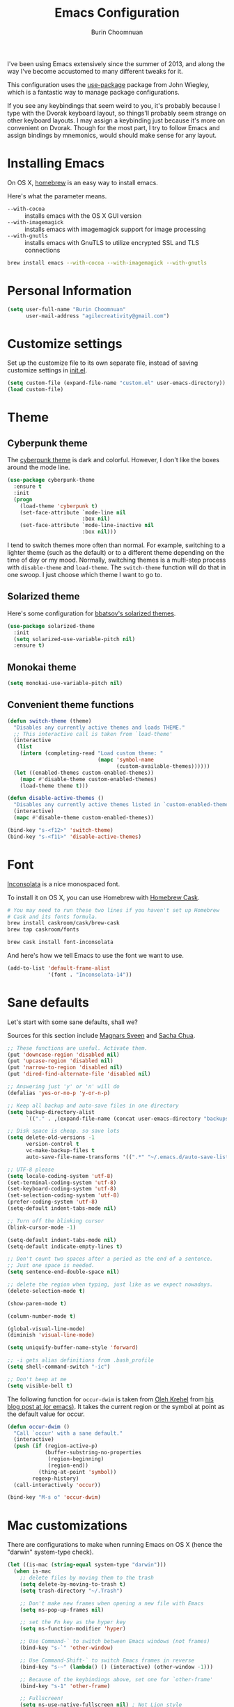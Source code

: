 #+TITLE: Emacs Configuration
#+AUTHOR: Burin Choomnuan

I've been using Emacs extensively since the summer of 2013, and along
the way I've become accustomed to many different tweaks for it.

This configuration uses the [[https://github.com/jwiegley/use-package][use-package]] package from John Wiegley, which is
a fantastic way to manage package configurations.

If you see any keybindings that seem weird to you, it's probably
because I type with the Dvorak keyboard layout, so things'll probably
seem strange on other keyboard layouts. I may assign a keybinding just
because it's more on convenient on Dvorak. Though for the most part, I
try to follow Emacs and assign bindings by mnemonics, would should
make sense for any layout.

* Installing Emacs

On OS X, [[http://brew.sh/][homebrew]] is an easy way to install emacs.

Here's what the parameter means.
- ~--with-cocoa~ :: installs emacs with the OS X GUI version
- ~--with-imagemagick~ :: installs emacs with imagemagick support for image processing
- ~--with-gnutls~ :: installs emacs with GnuTLS to utilize encrypted SSL and TLS connections

#+begin_src sh
brew install emacs --with-cocoa --with-imagemagick --with-gnutls
#+end_src

* Personal Information

#+begin_src emacs-lisp
(setq user-full-name "Burin Choomnuan"
      user-mail-address "agilecreativity@gmail.com")
#+end_src

* Customize settings

Set up the customize file to its own separate file, instead of saving
customize settings in [[file:init.el][init.el]].

#+begin_src emacs-lisp
(setq custom-file (expand-file-name "custom.el" user-emacs-directory))
(load custom-file)
#+end_src

* Theme
** Cyberpunk theme

The [[https://github.com/n3mo/cyberpunk-theme.el][cyberpunk theme]] is dark and colorful. However, I don't like the
boxes around the mode line.

#+begin_src emacs-lisp
(use-package cyberpunk-theme
  :ensure t
  :init
  (progn
    (load-theme 'cyberpunk t)
    (set-face-attribute `mode-line nil
                        :box nil)
    (set-face-attribute `mode-line-inactive nil
                        :box nil)))
#+end_src

I tend to switch themes more often than normal. For example, switching
to a lighter theme (such as the default) or to a different theme
depending on the time of day or my mood. Normally, switching themes is
a multi-step process with ~disable-theme~ and ~load-theme~. The
~switch-theme~ function will do that in one swoop. I just choose which
theme I want to go to.

** Solarized theme

Here's some configuration for [[https://github.com/bbatsov/solarized-emacs/][bbatsov's solarized themes]].

#+begin_src emacs-lisp
(use-package solarized-theme
  :init
  (setq solarized-use-variable-pitch nil)
  :ensure t)
#+end_src

** Monokai theme

#+begin_src emacs-lisp
(setq monokai-use-variable-pitch nil)
#+end_src

** Convenient theme functions

#+begin_src emacs-lisp
(defun switch-theme (theme)
  "Disables any currently active themes and loads THEME."
  ;; This interactive call is taken from `load-theme'
  (interactive
   (list
    (intern (completing-read "Load custom theme: "
                             (mapc 'symbol-name
                                   (custom-available-themes))))))
  (let ((enabled-themes custom-enabled-themes))
    (mapc #'disable-theme custom-enabled-themes)
    (load-theme theme t)))

(defun disable-active-themes ()
  "Disables any currently active themes listed in `custom-enabled-themes'."
  (interactive)
  (mapc #'disable-theme custom-enabled-themes))

(bind-key "s-<f12>" 'switch-theme)
(bind-key "s-<f11>" 'disable-active-themes)
#+end_src

* Font

[[http://levien.com/type/myfonts/inconsolata.html][Inconsolata]] is a nice monospaced font.

To install it on OS X, you can use Homebrew with [[http://caskroom.io/][Homebrew Cask]].

#+begin_src sh :tangle no
# You may need to run these two lines if you haven't set up Homebrew
# Cask and its fonts formula.
brew install caskroom/cask/brew-cask
brew tap caskroom/fonts

brew cask install font-inconsolata
#+end_src

And here's how we tell Emacs to use the font we want to use.

#+begin_src emacs-lisp
(add-to-list 'default-frame-alist
             '(font . "Inconsolata-14"))
#+end_src

* Sane defaults

Let's start with some sane defaults, shall we?

Sources for this section include [[https://github.com/magnars/.emacs.d/blob/master/settings/sane-defaults.el][Magnars Sveen]] and [[http://pages.sachachua.com/.emacs.d/Sacha.html][Sacha Chua]].

#+begin_src emacs-lisp
;; These functions are useful. Activate them.
(put 'downcase-region 'disabled nil)
(put 'upcase-region 'disabled nil)
(put 'narrow-to-region 'disabled nil)
(put 'dired-find-alternate-file 'disabled nil)

;; Answering just 'y' or 'n' will do
(defalias 'yes-or-no-p 'y-or-n-p)

;; Keep all backup and auto-save files in one directory
(setq backup-directory-alist
      `(("." . ,(expand-file-name (concat user-emacs-directory "backups")))))

;; Disk space is cheap. so save lots
(setq delete-old-versions -1
      version-control t
      vc-make-backup-files t
      auto-save-file-name-transforms '((".*" "~/.emacs.d/auto-save-list/" t)))

;; UTF-8 please
(setq locale-coding-system 'utf-8)
(set-terminal-coding-system 'utf-8)
(set-keyboard-coding-system 'utf-8)
(set-selection-coding-system 'utf-8)
(prefer-coding-system 'utf-8)
(setq-default indent-tabs-mode nil)

;; Turn off the blinking cursor
(blink-cursor-mode -1)

(setq-default indent-tabs-mode nil)
(setq-default indicate-empty-lines t)

;; Don't count two spaces after a period as the end of a sentence.
;; Just one space is needed.
(setq sentence-end-double-space nil)

;; delete the region when typing, just like as we expect nowadays.
(delete-selection-mode t)

(show-paren-mode t)

(column-number-mode t)

(global-visual-line-mode)
(diminish 'visual-line-mode)

(setq uniquify-buffer-name-style 'forward)

;; -i gets alias definitions from .bash_profile
(setq shell-command-switch "-ic")

;; Don't beep at me
(setq visible-bell t)
#+end_src

The following function for ~occur-dwim~ is taken from [[https://github.com/abo-abo][Oleh Krehel]] from
[[http://oremacs.com/2015/01/26/occur-dwim/][his blog post at (or emacs)]]. It takes the current region or the symbol
at point as the default value for occur.

#+begin_src emacs-lisp
(defun occur-dwim ()
  "Call `occur' with a sane default."
  (interactive)
  (push (if (region-active-p)
            (buffer-substring-no-properties
             (region-beginning)
             (region-end))
          (thing-at-point 'symbol))
        regexp-history)
  (call-interactively 'occur))

(bind-key "M-s o" 'occur-dwim)
#+end_src

* Mac customizations

There are configurations to make when running Emacs on OS X (hence the
"darwin" system-type check).

#+begin_src emacs-lisp
(let ((is-mac (string-equal system-type "darwin")))
  (when is-mac
    ;; delete files by moving them to the trash
    (setq delete-by-moving-to-trash t)
    (setq trash-directory "~/.Trash")

    ;; Don't make new frames when opening a new file with Emacs
    (setq ns-pop-up-frames nil)

    ;; set the Fn key as the hyper key
    (setq ns-function-modifier 'hyper)

    ;; Use Command-` to switch between Emacs windows (not frames)
    (bind-key "s-`" 'other-window)

    ;; Use Command-Shift-` to switch Emacs frames in reverse
    (bind-key "s-~" (lambda() () (interactive) (other-window -1)))

    ;; Because of the keybindings above, set one for `other-frame'
    (bind-key "s-1" 'other-frame)

    ;; Fullscreen!
    (setq ns-use-native-fullscreen nil) ; Not Lion style
    (bind-key "<s-return>" 'toggle-frame-fullscreen)

    ;; buffer switching
    (bind-key "s-{" 'previous-buffer)
    (bind-key "s-}" 'next-buffer)

    ;; Compiling
    (bind-key "H-c" 'compile)
    (bind-key "H-r" 'recompile)
    (bind-key "H-s" (defun save-and-recompile () (interactive) (save-buffer) (recompile)))

    ;; disable the key that minimizes emacs to the dock because I don't
    ;; minimize my windows
    ;; (global-unset-key (kbd "C-z"))

    (defun open-dir-in-finder ()
      "Open a new Finder window to the path of the current buffer"
      (interactive)
      (shell-command "open ."))
    (bind-key "s-/" 'open-dir-in-finder)

    (defun open-dir-in-iterm ()
      "Open the current directory of the buffer in iTerm."
      (interactive)
      (let* ((iterm-app-path "/Applications/iTerm.app")
             (iterm-brew-path "/opt/homebrew-cask/Caskroom/iterm2/1.0.0/iTerm.app")
             (iterm-path (if (file-directory-p iterm-app-path)
                             iterm-app-path
                           iterm-brew-path)))
        (shell-command (concat "open -a " iterm-path " ."))))
    (bind-key "s-=" 'open-dir-in-iterm)

    ;; Not going to use these commands
    (put 'ns-print-buffer 'disabled t)
    (put 'suspend-frame 'disabled t)))
#+end_src

~exec-path-from-shell~ makes the command-line path with Emacs's shell
match the same one on OS X.

#+begin_src emacs-lisp
(use-package exec-path-from-shell
  :if (memq window-system '(mac ns))
  :ensure t
  :init
  (exec-path-from-shell-initialize))
#+end_src

* List buffers

ibuffer is the improved version of list-buffers.

#+begin_src emacs-lisp
;; make ibuffer the default buffer lister.
(defalias 'list-buffers 'ibuffer)
#+end_src

source: http://ergoemacs.org/emacs/emacs_buffer_management.html

#+begin_src emacs-lisp
(add-hook 'dired-mode-hook 'auto-revert-mode)

;; Also auto refresh dired, but be quiet about it
(setq global-auto-revert-non-file-buffers t)
(setq auto-revert-verbose nil)
#+end_src

source: [[http://whattheemacsd.com/sane-defaults.el-01.html][Magnars Sveen]]

* Recentf

#+begin_src emacs-lisp
(use-package recentf
  :commands ido-recentf-open
  :init
  (progn
    (recentf-mode t)
    (setq recentf-max-saved-items 200)

    (defun ido-recentf-open ()
      "Use `ido-completing-read' to \\[find-file] a recent file"
      (interactive)
      (if (find-file (ido-completing-read "Find recent file: " recentf-list))
          (message "Opening file...")
        (message "Aborting")))

    (bind-key "C-x C-r" 'ido-recentf-open)))
#+end_src

* Org mode

Truly the way to [[http://orgmode.org/][live life in plain text]]. I mainly use it to take
notes and save executable source blocks. I'm also starting to make use
of its agenda, timestamping, and capturing features.

It goes without saying that I also use it to manage my Emacs config.

** Org activation bindings

Set up some global key bindings that integrate with Org Mode features.

#+begin_src emacs-lisp
(bind-key "C-c l" 'org-store-link)
(bind-key "C-c c" 'org-capture)
(bind-key "C-c a" 'org-agenda)
#+end_src

*** Org agenda

Learned about [[https://github.com/sachac/.emacs.d/blob/83d21e473368adb1f63e582a6595450fcd0e787c/Sacha.org#org-agenda][this =delq= and =mapcar= trick from Sacha Chua's config]].

#+begin_src emacs-lisp
(setq org-agenda-files
      (delq nil
            (mapcar (lambda (x) (and (file-exists-p x) x))
                    '("~/Dropbox/Agenda"))))
#+end_src

*** Org capture

#+begin_src emacs-lisp
(bind-key "C-c c" 'org-capture)
(setq org-default-notes-file "~/Dropbox/org/notes.org")
#+end_src

** Org setup

Speed commands are a nice and quick way to perform certain actions
while at the beginning of a heading. It's not activated by default.

See the doc for speed keys by checking out [[elisp:(info%20"(org)%20speed%20keys")][the documentation for
speed keys in Org mode]].

#+begin_src emacs-lisp
(setq org-use-speed-commands t)
#+end_src

#+begin_src emacs-lisp
(setq org-image-actual-width 550)
#+end_src

** Org tags

The default value is -77, which is weird for smaller width windows.
I'd rather have the tags align horizontally with the header. 45 is a
good column number to do that.

#+begin_src emacs-lisp
(setq org-tags-column 45)
#+end_src

** Org babel languages

#+begin_src emacs-lisp
(org-babel-do-load-languages
 'org-babel-load-languages
 '((python . t)
   (C . t)
   (calc . t)
   (latex . t)
   (java . t)
   (ruby . t)
   (scheme . t)
   (sh . t)
   (sqlite . t)
   (js . t)))

(defun my-org-confirm-babel-evaluate (lang body)
  "Do not confirm evaluation for these languages."
  (not (or (string= lang "C")
           (string= lang "java")
           (string= lang "python")
           (string= lang "emacs-lisp")
           (string= lang "sqlite"))))
(setq org-confirm-babel-evaluate 'my-org-confirm-babel-evaluate)
#+end_src

** Org babel/source blocks

I like to have source blocks properly syntax highlighted and with the
editing popup window staying within the same window so all the windows
don't jump around. Also, having the top and bottom trailing lines in
the block is a waste of space, so we can remove them.

I noticed that fontification doesn't work with markdown mode when the
block is indented after editing it in the org src buffer---the leading
#s for headers don't get fontified properly because they appear as Org
comments. Setting ~org-src-preserve-indentation~ makes things
consistent as it doesn't pad source blocks with leading spaces.

#+begin_src emacs-lisp
(setq org-src-fontify-natively t
      org-src-window-setup 'current-window
      org-src-strip-leading-and-trailing-blank-lines t
      org-src-preserve-indentation t
      org-src-tab-acts-natively t)
#+end_src

** Org exporting

*** Pandoc exporter

Pandoc converts between a huge number of different file formats.

#+begin_src emacs-lisp
(use-package ox-pandoc
  :no-require t
  :ensure t)
#+end_src

* Tramp

#+begin_src emacs-lisp :tangle no
(use-package tramp)
#+end_src

* Locate

Using OS X Spotlight within Emacs by modifying the ~locate~ function.

I usually use [[*Helm][~helm-locate~]], which does live updates the spotlight
search list as you type a query.

#+begin_src emacs-lisp
;; mdfind is the command line interface to Spotlight
(setq locate-command "mdfind")
#+end_src

* Shell

#+begin_src emacs-lisp
(bind-key "C-x m" 'shell)
(bind-key "C-x M" 'ansi-term)
#+end_src

* Window

Convenient keybindings to resize windows.

#+begin_src emacs-lisp
(bind-key "s-C-<left>"  'shrink-window-horizontally)
(bind-key "s-C-<right>" 'enlarge-window-horizontally)
(bind-key "s-C-<down>"  'shrink-window)
(bind-key "s-C-<up>"    'enlarge-window)
#+end_src

Whenever I split windows, I usually do so and also switch to the other
window as well, so might as well rebind the splitting key bindings to
do just that to reduce the repetition.

#+begin_src emacs-lisp
(defun vsplit-other-window ()
  "Splits the window vertically and switches to that window."
  (interactive)
  (split-window-vertically)
  (other-window 1 nil))
(defun hsplit-other-window ()
  "Splits the window horizontally and switches to that window."
  (interactive)
  (split-window-horizontally)
  (other-window 1 nil))

(bind-key "C-x 2" 'vsplit-other-window)
(bind-key "C-x 3" 'hsplit-other-window)
#+end_src

** Winner mode

Winner mode allows you to undo/redo changes to window changes in Emacs
and allows you.

#+begin_src emacs-lisp
(winner-mode t)
#+end_src

** Transpose frame

#+begin_src emacs-lisp
(use-package transpose-frame
  :ensure t
  :bind ("s-M-t" . transpose-frame))
#+end_src

* Ido

#+begin_src emacs-lisp
(use-package ido
  :init
  (progn
    (setq ido-enable-flex-matching t)
    (setq ido-everywhere t)
    (ido-mode t)
    ;; (use-package ido-ubiquitous
    ;;   :ensure t
    ;;   :init (ido-ubiquitous-mode))
    (use-package ido-vertical-mode
      :ensure t
      :init (ido-vertical-mode 1)
      (setq ido-vertical-define-keys 'C-n-and-C-p-only))))
#+end_src

* Whitespace mode

#+begin_src emacs-lisp
(use-package whitespace
  :bind ("s-<f10>" . whitespace-mode))
#+end_src

* ELPA packages

These are the packages that are not built into Emacs.

** Ace Jump Mode

A quick way to jump around text in buffers.

[[http://emacsrocks.com/e10.html][See Emacs Rocks Episode 10 for a screencast.]]

#+begin_src emacs-lisp
(use-package ace-jump-mode
  :ensure t
  :diminish ace-jump-mode
  :commands ace-jump-mode
  :bind ("C-S-s" . ace-jump-mode))
#+end_src

** Ace Window

[[https://github.com/abo-abo/ace-window][ace-window]] is a package that uses the same idea from ace-jump-mode for
buffer navigation, but applies it to windows. The default keys are
1-9, but it's faster to access the keys on the home row, so that's
what I have them set to (with respect to Dvorak, of course).

#+begin_src emacs-lisp
(use-package ace-window
  :ensure t
  :config
  (setq aw-keys '(?a ?o ?e ?u ?h ?t ?n ?s))
  (ace-window-display-mode)
  :bind ("s-o" . ace-window))
#+end_src
#+end_src

** Android mode

#+begin_src emacs-lisp
(use-package android-mode
  :ensure t)
#+end_src

** Ag The Silver Searcher

[[https://github.com/ggreer/the_silver_searcher][Ag]] can be installed with following command on OSX

#+begin_src sh
brew install ag
#+end_src

#+begin_src emacs-lisp
(use-package ag
  :ensure t)
#+end_src

** C-Eldoc
   :PROPERTIES:
   :GitHub:   https://github.com/mooz/c-eldoc
   :END:

This package displays function signatures in the mode line.

#+begin_src emacs-lisp
(use-package c-eldoc
  :commands c-turn-on-eldoc-mode
  :ensure t
  :init (add-hook 'c-mode-hook #'c-turn-on-eldoc-mode))
#+end_src

** Clojure

#+begin_src emacs-lisp
(use-package clojure-mode
  :ensure t)
#+end_src

** Dash

Integration with [[http://kapeli.com/dash][Dash, the API documentation browser on OS X]]. The
binding ~s-D~ is the same as Cmd-Shift-D, the same binding that dash
uses in Android Studio (trying to keep things consistent with the
tools I use).

#+begin_src emacs-lisp
(use-package dash-at-point
  :ensure t
  :bind (("s-D"     . dash-at-point)
         ("C-c e"   . dash-at-point-with-docset)))
#+end_src

** Helm

#+begin_src emacs-lisp
(use-package helm
  :ensure t
  :diminish helm-mode
  :init (progn
          (require 'helm-config)
          (use-package helm-projectile
            :ensure t
            :commands helm-projectile
            :bind ("C-c p h" . helm-projectile))
          (use-package helm-ag :ensure t)
          (setq helm-locate-command "mdfind -interpret -name %s %s"
                helm-ff-newfile-prompt-p nil
                helm-M-x-fuzzy-match t)
          (helm-mode))
  :bind (("C-c h" . helm-command-prefix)
         ("C-x b" . helm-mini)
         ("C-`" . helm-resume)
         ("M-x" . helm-M-x)
         ("C-x C-f" . helm-find-files)))
#+end_src

** Magit

A great interface for git projects. It's much more pleasant to use
than the git interface on the command line. Use an easy keybinding to
access magit.

#+begin_src emacs-lisp
(use-package magit
  :ensure t
  :bind ("C-c g" . magit-status)
  :config
  (define-key magit-status-mode-map (kbd "q") 'magit-quit-session))
#+end_src

*** Fullscreen magit

#+BEGIN_QUOTE
The following code makes magit-status run alone in the frame, and then
restores the old window configuration when you quit out of magit.

No more juggling windows after commiting. It's magit bliss.
#+END_QUOTE
[[http://whattheemacsd.com/setup-magit.el-01.html][Source: Magnar Sveen]]

#+begin_src emacs-lisp
;; full screen magit-status
(defadvice magit-status (around magit-fullscreen activate)
  (window-configuration-to-register :magit-fullscreen)
  ad-do-it
  (delete-other-windows))

(defun magit-quit-session ()
  "Restores the previous window configuration and kills the magit buffer"
  (interactive)
  (kill-buffer)
  (jump-to-register :magit-fullscreen))
#+end_src

** Edit With Emacs

Editing input boxes from Chrome with Emacs. Pretty useful to keep all
significant text-writing on the web within emacs. I typically use this
with posts on Discourse, which has a post editor that overrides normal
Emacs key bindings with other functions. As such, ~markdown-mode~ is
used.

#+begin_src emacs-lisp
(use-package edit-server
  :ensure t
  :config
  (edit-server-start)
  (setq edit-server-default-major-mode 'markdown-mode)
  (setq edit-server-new-frame nil))
#+end_src

** Elfeed

#+begin_src emacs-lisp :tangle no
(use-package elfeed
  :ensure t
  :config (setq elfeed-feeds
                '("http://feeds.feedburner.com/gonintendo/news"
                  "http://usesthis.com/feed/")))
#+end_src

** Emacs IPython Notebook
#+begin_src emacs-lisp
(use-package ein
  :ensure t)
#+end_src

** Expand region

#+begin_src emacs-lisp
(use-package expand-region
  :ensure t
  :bind ("C-@" . er/expand-region))
#+end_src

** Floobits

Using [[https://floobits.com/][Floobits]] for code collaboration.

#+begin_src emacs-lisp :tangle no
(use-package floobits
  :ensure t)
#+end_src

** Flycheck

Still need to set up hooks so that flycheck automatically runs in
python mode, etc. js2-mode is already really good for the syntax
checks, so I probably don't need the jshint checks with flycheck for
it.

#+begin_src emacs-lisp
(use-package flycheck
  :ensure t
  :config (setq flycheck-html-tidy-executable "tidy5"))
#+end_src

*** Linter setups

Install the HTML5/CSS/JavaScript linters.

#+begin_src sh
brew tap homebrew/dupes
brew install tidy
npm install -g jshint
npm install -g csslint
#+end_src

** Gists

#+BEGIN_SRC emacs-lisp
(use-package gist
  :ensure t
  :commands gist-list)
#+END_SRC

** Macrostep

Macrostep allows you to see what Elisp macros expand to. Learned about
it from the [[https://www.youtube.com/watch?v%3D2TSKxxYEbII][package highlight talk for use-package]].

#+begin_src emacs-lisp
(use-package macrostep
  :ensure t
  :bind ("H-`" . macrostep-expand))
#+end_src

** Markdown mode

#+begin_src emacs-lisp
(use-package markdown-mode
  :ensure t
  :mode (("\\.markdown\\'" . markdown-mode)
         ("\\.md\\'"       . markdown-mode)))
#+end_src

** Multiple cursors

We'll also need to ~(require 'multiple-cusors)~ because of [[https://github.com/magnars/multiple-cursors.el/issues/105][an autoload issue]].

#+begin_src emacs-lisp
(use-package multiple-cursors
  :ensure t
  :init (require 'multiple-cursors)
  :bind (("C-S-c C-S-c" . mc/edit-lines)
         ("C->"         . mc/mark-next-like-this)
         ("C-<"         . mc/mark-previous-like-this)
         ("C-c C-<"     . mc/mark-all-like-this)
         ("C-!"         . mc/mark-next-symbol-like-this)
         ("s-d"         . mc/mark-all-dwim)))
#+end_src

** Olivetti

#+begin_src emacs-lisp
(use-package olivetti
  :ensure t
  :bind ("s-<f6>" . olivetti-mode))
#+end_src

** Perspective

Workspaces in Emacs.

#+begin_src emacs-lisp :tangle no
(use-package perspective
  :ensure t
  :config (persp-mode))
#+end_src

** Projectile

#+BEGIN_QUOTE
Project navigation and management library for Emacs.
#+END_QUOTE
http://batsov.com/projectile/

#+begin_src emacs-lisp
(use-package projectile
  :ensure t
  :diminish projectile-mode
  :commands projectile-mode
  :config
  (progn
    (projectile-global-mode t)
    (setq projectile-enable-caching t)
    (use-package ag
      :commands ag
      :ensure t)))
#+end_src

** Python

Integrates with IPython.

#+begin_src emacs-lisp :tangle no
(use-package python-mode
  :ensure t)
#+end_src

** Racket

Starting to use Racket now, mainly for programming paradigms class,
though I'm looking forward to some "REPL-driven development" whenever
I get the chance.

#+begin_src emacs-lisp
(use-package racket-mode
  :ensure t
  :config
  (setq racket-smart-open-bracket-enable t))

(use-package geiser
  :ensure t)
** Restclient

See [[http://emacsrocks.com/e15.html][Emacs Rocks! Episode 15]] to learn how restclient can help out with
testing APIs from within Emacs. The HTTP calls you make in the buffer
aren't constrainted within Emacs; there's the
=restclient-copy-curl-command= to get the equivalent =curl= call
string to keep things portable.

#+begin_src emacs-lisp
(use-package restclient
  :ensure t
  :mode ("\\.restclient\\'" . restclient-mode))
#+end_src

** Smartparens mode

#+begin_src emacs-lisp
(use-package smartparens
  :ensure t
  :diminish smartparens-mode
  :config (progn (require 'smartparens-config)
                 (smartparens-global-mode t)))
#+end_src

*** Smartparens org mode

Set up some pairings for org mode markup. These pairings won't
activate by default; they'll only apply for wrapping regions.

#+begin_src emacs-lisp
(sp-local-pair 'org-mode "~" "~" :actions '(wrap))
(sp-local-pair 'org-mode "/" "/" :actions '(wrap))
(sp-local-pair 'org-mode "*" "*" :actions '(wrap))
#+end_src
** Smartscan

#+BEGIN_QUOTE
Quickly jumps between other symbols found at point in Emacs.
#+END_QUOTE
http://www.masteringemacs.org/article/smart-scan-jump-symbols-buffer

#+begin_src emacs-lisp
(use-package smartscan
  :ensure t
  :config (global-smartscan-mode 1)
  :bind (("s-n" . smartscan-symbol-go-forward)
         ("s-p" . smartscan-symbol-go-backward)))
#+end_src

** Smex

Smex integrates ido with ~M-x~. I used to use this before moving on to
[[*Helm][helm]].

#+begin_src emacs-lisp
(use-package smex
  :if (not (featurep 'helm-mode))
  :ensure t
  :bind ("M-x" . smex))
#+end_src

** Skewer mode

Live coding for HTML/CSS/JavaScript.

#+begin_src emacs-lisp
(use-package skewer-mode
  :commands skewer-mode
  :ensure t
  :config (skewer-setup))
#+end_src

** Smoothscrolling

This makes it so ~C-n~-ing and ~C-p~-ing won't make the buffer jump
around so much.

#+begin_src emacs-lisp
(use-package smooth-scrolling
  :ensure t)
#+end_src

** Visual-regexp

#+begin_src emacs-lisp
(use-package visual-regexp
  :ensure t
  :init
  (use-package visual-regexp-steroids :ensure t)
  :bind (("C-c r" . vr/replace)
         ("C-c q" . vr/query-replace)
         ("C-c m" . vr/mc-mark) ; Need multiple cursors
         ("C-M-r" . vr/isearch-backward)
         ("C-M-s" . vr/isearch-forward)))
#+end_src

** Webmode

#+begin_src emacs-lisp :tangle no
(use-package web-mode
  :ensure t)
#+end_src

** Yasnippet

Yeah, snippets! I start with snippets from [[https://github.com/AndreaCrotti/yasnippet-snippets][Andrea Crotti's collection]]
and have also modified them and added my own.

It takes a few seconds to load and I don't need them immediately when
Emacs starts up, so we can defer loading yasnippet until there's some
idle time.

#+begin_src emacs-lisp
(use-package yasnippet
  :ensure t
  :diminish yas-minor-mode
  :config
  (setq yas-snippet-dirs (concat user-emacs-directory "snippets"))
  (yas-global-mode))
#+end_src

** Emmet

According to [[http://emmet.io/][their website]], "Emmet — the essential toolkit for web-developers."

#+begin_src emacs-lisp
(use-package emmet-mode
  :ensure t
  :commands emmet-mode
  :config
  (add-hook 'html-mode-hook 'emmet-mode)
  (add-hook 'css-mode-hook 'emmet-mode))
#+end_src

** Zoom-frm

=zoom-frm= is a nice package that allows you to resize the text of
entire Emacs frames (this includes text in the buffer, mode line, and
minibuffer). The =zoom-in/out= command acts similar to the
=text-scale-adjust= command---you can chain zooming in, out, or
resetting to the default size once the command has been initially
called.

Changing the =frame-zoom-font-difference= essentially enables a
"presentation mode" when calling =toggle-zoom-frame=.

#+begin_src emacs-lisp
(use-package zoom-frm
  :ensure t
  :bind (("C-M-=" . zoom-in/out)
         ("H-z"   . toggle-zoom-frame))
  :config
  (setq frame-zoom-font-difference 10))
#+end_src

** Scratch

Convenient package to create =*scratch*= buffers that are based on the
current buffer's major mode. This is more convienent than manually
creating a buffer to do some scratch work or reusing the initial
=*scratch*= buffer.

#+begin_src emacs-lisp
(use-package scratch
  :ensure t)
#+end_src

** Ruby Development

*** Bundler
#+begin_src emacs-lisp
(use-package bundler
  :ensure t)
#+end_src

*** feature-mode

#+begin_src emacs-lisp
(use-package feature-mode
  :ensure t)
#+end_src

*** goto-gem

#+begin_src emacs-lisp
(use-package goto-gem
  :ensure t)
#+end_src

*** inf-ruby

#+begin_src emacs-lisp
(use-package goto-gem
  :ensure t)
#+end_src

*** rbenv

#+begin_src emacs-lisp
(use-package rbenv
  :ensure t)
#+end_src

*** rspec-mode

#+begin_src emacs-lisp
(use-package rspec-mode
  :ensure t)
#+end_src

*** ruby-additional

#+begin_src emacs-lisp
(use-package ruby-additional
  :ensure t)
#+end_src

*** ruby-block

#+begin_src emacs-lisp
(use-package ruby-block
  :ensure t)
#+end_src

*** ruby-hash-syntax

#+begin_src emacs-lisp
(use-package ruby-hash-syntax
  :ensure t)
#+end_src

*** ruby-refactor

#+begin_src emacs-lisp
(use-package ruby-refactor
  :ensure t)
#+end_src

*** ruby-tools

#+begin_src emacs-lisp
(use-package ruby-tools
  :ensure t)
#+end_src

*** yari

#+begin_src emacs-lisp
(use-package yari
  :ensure t)
#+end_src

*** yaml-mode

#+begin_src emacs-lisp
(use-package yaml-mode
  :ensure t)
#+end_src

* Computer-specific settings

Load some computer-specific settings, such as the name and and email
address. The way the settings are loaded is based off of [[https://github.com/magnars/.emacs.d][Magnar
Sveen's]] config.

In my case, the computers I use usually use the same username (my
name, go figure), so instead of basing the specific settings from the
username, I use the hostname. The shell command ~hostname -s~ gets the
hostname for the computer without any "domain information," such as
the ".local" suffix.

I use the ~s-trim~ function, which comes from the [[https://github.com/magnars/s.el][s string library]]. I
~require~ it here, though a handful of the ELPA packages that are
loaded earlier in the config depend on it already. That means the
~require~ is redundant, but better to be explicit about it.

#+begin_src emacs-lisp
(defvar mai/user-settings-dir nil
  "The directory with user-specific Emacs settings for this
  user.")

;; Settings for currently logged in user
(require 's)
(setq mai/user-settings-dir
      (concat user-emacs-directory
              "users/"
              (s-trim (shell-command-to-string "hostname -s"))))
(add-to-list 'load-path mai/user-settings-dir)

;; Load settings specific for the current user
(when (file-exists-p mai/user-settings-dir)
  (mapc 'load (directory-files mai/user-settings-dir nil "^[^#].*el$")))
#+end_src

* Languages
** C/Java

I don't like the default way that Emacs handles indentation. For instance,

#+begin_src C
int main(int argc, char *argv[])
{
  /* What's with the brace alignment? */
  if (check)
    {
    }
  return 0;
}
#+end_src

#+begin_src java
switch (number)
    {
    case 1:
        doStuff();
        break;
    case 2:
        doStuff();
        break;
    default:
        break;
    }
#+end_src

Luckily, I can modify the way Emacs formats code with this configuration.

#+begin_src emacs-lisp
(defun my-c-mode-hook ()
  (setq c-basic-offset 4)
  (c-set-offset 'substatement-open 0)   ; Curly braces alignment
  (c-set-offset 'case-label 4))         ; Switch case statements alignment

(add-hook 'c-mode-hook 'my-c-mode-hook)
(add-hook 'java-mode-hook 'my-c-mode-hook)
#+end_src

* Misc
** Display Time

When displaying the time with =display-time-mode=, I don't care about
the load average.

#+begin_src emacs-lisp
(setq display-time-default-load-average nil)
#+end_src

** Display Battery Mode

See the documentation for =battery-mode-line-format= for the format
characters.

#+begin_src emacs-lisp
(setq battery-mode-line-format "[%b%p%% %t]")
#+end_src

** Docview keybindings

#+begin_src emacs-lisp
(use-package doc-view
  :config
  (define-key doc-view-mode-map (kbd "<right>") 'doc-view-next-page)
  (define-key doc-view-mode-map (kbd "<left>") 'doc-view-previous-page))
#+end_src

** OS X scrolling

#+begin_src emacs-lisp
(setq mouse-wheel-scroll-amount (quote (0.01)))
#+end_src

** Visible mode

I found out about this mode my looking through simple.el. I use it to
see raw org-mode files without going to a different mode like
text-mode, which is what I had done in order to see invisible text
(with org hyperlinks). The entire buffer contents will be visible
while still being in org mode.

#+begin_src emacs-lisp
(use-package visible-mode
  :bind ("H-v" . visible-mode))
#+end_src
